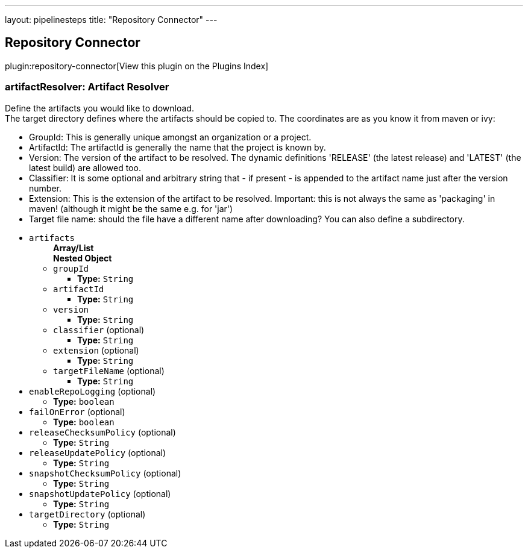 ---
layout: pipelinesteps
title: "Repository Connector"
---

:notitle:
:description:
:author:
:email: jenkinsci-users@googlegroups.com
:sectanchors:
:toc: left

== Repository Connector

plugin:repository-connector[View this plugin on the Plugins Index]

=== +artifactResolver+: Artifact Resolver
++++
<div><div> 
 <p> Define the artifacts you would like to download.<br> The target directory defines where the artifacts should be copied to. The coordinates are as you know it from maven or ivy: </p> 
 <ul> 
  <li>GroupId: This is generally unique amongst an organization or a project.</li> 
  <li>ArtifactId: The artifactId is generally the name that the project is known by.</li> 
  <li>Version: The version of the artifact to be resolved. The dynamic definitions 'RELEASE' (the latest release) and 'LATEST' (the latest build) are allowed too.</li> 
  <li>Classifier: It is some optional and arbitrary string that - if present - is appended to the artifact name just after the version number.</li> 
  <li>Extension: This is the extension of the artifact to be resolved. Important: this is not always the same as 'packaging' in maven! (although it might be the same e.g. for 'jar')</li> 
  <li>Target file name: should the file have a different name after downloading? You can also define a subdirectory.</li> 
 </ul> 
</div></div>
<ul><li><code>artifacts</code>
<ul><b>Array/List</b><br/>
<b>Nested Object</b>
<li><code>groupId</code>
<ul><li><b>Type:</b> <code>String</code></li></ul></li>
<li><code>artifactId</code>
<ul><li><b>Type:</b> <code>String</code></li></ul></li>
<li><code>version</code>
<ul><li><b>Type:</b> <code>String</code></li></ul></li>
<li><code>classifier</code> (optional)
<ul><li><b>Type:</b> <code>String</code></li></ul></li>
<li><code>extension</code> (optional)
<ul><li><b>Type:</b> <code>String</code></li></ul></li>
<li><code>targetFileName</code> (optional)
<ul><li><b>Type:</b> <code>String</code></li></ul></li>
</ul></li>
<li><code>enableRepoLogging</code> (optional)
<ul><li><b>Type:</b> <code>boolean</code></li></ul></li>
<li><code>failOnError</code> (optional)
<ul><li><b>Type:</b> <code>boolean</code></li></ul></li>
<li><code>releaseChecksumPolicy</code> (optional)
<ul><li><b>Type:</b> <code>String</code></li></ul></li>
<li><code>releaseUpdatePolicy</code> (optional)
<ul><li><b>Type:</b> <code>String</code></li></ul></li>
<li><code>snapshotChecksumPolicy</code> (optional)
<ul><li><b>Type:</b> <code>String</code></li></ul></li>
<li><code>snapshotUpdatePolicy</code> (optional)
<ul><li><b>Type:</b> <code>String</code></li></ul></li>
<li><code>targetDirectory</code> (optional)
<ul><li><b>Type:</b> <code>String</code></li></ul></li>
</ul>


++++
